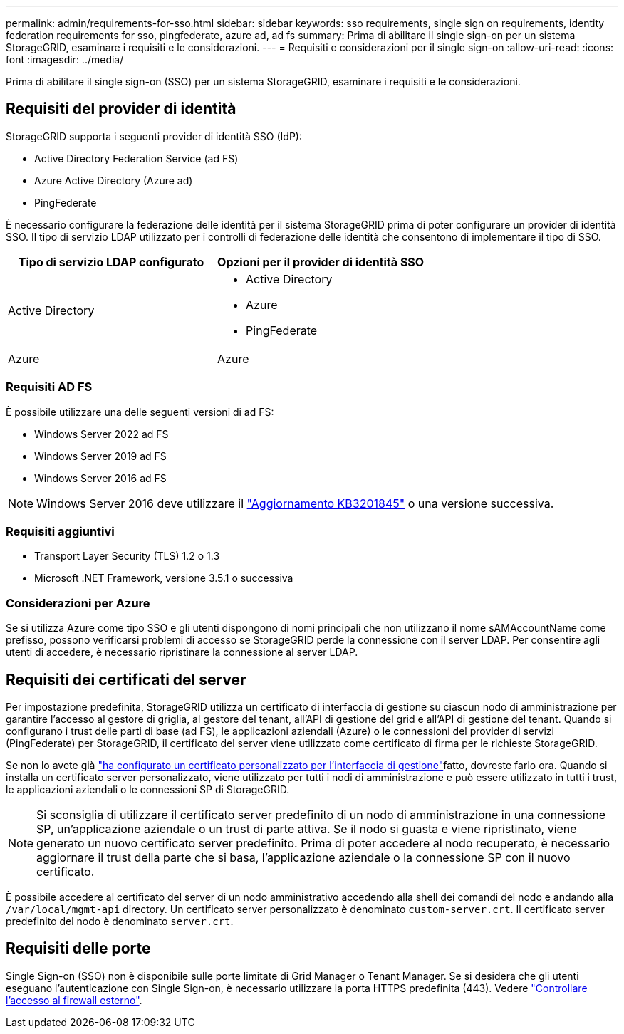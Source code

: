 ---
permalink: admin/requirements-for-sso.html 
sidebar: sidebar 
keywords: sso requirements, single sign on requirements, identity federation requirements for sso, pingfederate, azure ad, ad fs 
summary: Prima di abilitare il single sign-on per un sistema StorageGRID, esaminare i requisiti e le considerazioni. 
---
= Requisiti e considerazioni per il single sign-on
:allow-uri-read: 
:icons: font
:imagesdir: ../media/


[role="lead"]
Prima di abilitare il single sign-on (SSO) per un sistema StorageGRID, esaminare i requisiti e le considerazioni.



== Requisiti del provider di identità

StorageGRID supporta i seguenti provider di identità SSO (IdP):

* Active Directory Federation Service (ad FS)
* Azure Active Directory (Azure ad)
* PingFederate


È necessario configurare la federazione delle identità per il sistema StorageGRID prima di poter configurare un provider di identità SSO. Il tipo di servizio LDAP utilizzato per i controlli di federazione delle identità che consentono di implementare il tipo di SSO.

[cols="1a,1a"]
|===
| Tipo di servizio LDAP configurato | Opzioni per il provider di identità SSO 


 a| 
Active Directory
 a| 
* Active Directory
* Azure
* PingFederate




 a| 
Azure
 a| 
Azure

|===


=== Requisiti AD FS

È possibile utilizzare una delle seguenti versioni di ad FS:

* Windows Server 2022 ad FS
* Windows Server 2019 ad FS
* Windows Server 2016 ad FS



NOTE: Windows Server 2016 deve utilizzare il https://support.microsoft.com/en-us/help/3201845/cumulative-update-for-windows-10-version-1607-and-windows-server-2016["Aggiornamento KB3201845"^] o una versione successiva.



=== Requisiti aggiuntivi

* Transport Layer Security (TLS) 1.2 o 1.3
* Microsoft .NET Framework, versione 3.5.1 o successiva




=== Considerazioni per Azure

Se si utilizza Azure come tipo SSO e gli utenti dispongono di nomi principali che non utilizzano il nome sAMAccountName come prefisso, possono verificarsi problemi di accesso se StorageGRID perde la connessione con il server LDAP. Per consentire agli utenti di accedere, è necessario ripristinare la connessione al server LDAP.



== Requisiti dei certificati del server

Per impostazione predefinita, StorageGRID utilizza un certificato di interfaccia di gestione su ciascun nodo di amministrazione per garantire l'accesso al gestore di griglia, al gestore del tenant, all'API di gestione del grid e all'API di gestione del tenant. Quando si configurano i trust delle parti di base (ad FS), le applicazioni aziendali (Azure) o le connessioni del provider di servizi (PingFederate) per StorageGRID, il certificato del server viene utilizzato come certificato di firma per le richieste StorageGRID.

Se non lo avete già link:configuring-custom-server-certificate-for-grid-manager-tenant-manager.html["ha configurato un certificato personalizzato per l'interfaccia di gestione"]fatto, dovreste farlo ora. Quando si installa un certificato server personalizzato, viene utilizzato per tutti i nodi di amministrazione e può essere utilizzato in tutti i trust, le applicazioni aziendali o le connessioni SP di StorageGRID.


NOTE: Si sconsiglia di utilizzare il certificato server predefinito di un nodo di amministrazione in una connessione SP, un'applicazione aziendale o un trust di parte attiva. Se il nodo si guasta e viene ripristinato, viene generato un nuovo certificato server predefinito. Prima di poter accedere al nodo recuperato, è necessario aggiornare il trust della parte che si basa, l'applicazione aziendale o la connessione SP con il nuovo certificato.

È possibile accedere al certificato del server di un nodo amministrativo accedendo alla shell dei comandi del nodo e andando alla `/var/local/mgmt-api` directory. Un certificato server personalizzato è denominato `custom-server.crt`. Il certificato server predefinito del nodo è denominato `server.crt`.



== Requisiti delle porte

Single Sign-on (SSO) non è disponibile sulle porte limitate di Grid Manager o Tenant Manager. Se si desidera che gli utenti eseguano l'autenticazione con Single Sign-on, è necessario utilizzare la porta HTTPS predefinita (443). Vedere link:controlling-access-through-firewalls.html["Controllare l'accesso al firewall esterno"].

